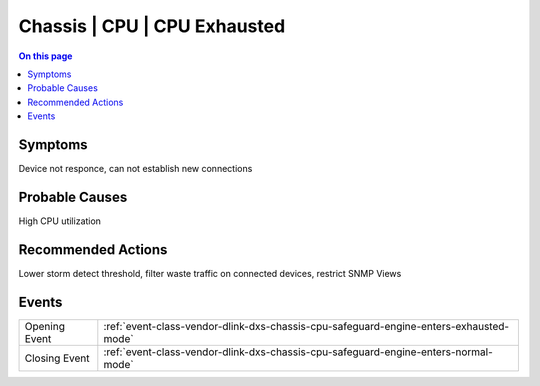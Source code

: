 .. _alarm-class-chassis-cpu-cpu-exhausted:

=============================
Chassis | CPU | CPU Exhausted
=============================
.. contents:: On this page
    :local:
    :backlinks: none
    :depth: 1
    :class: singlecol

Symptoms
--------
Device not responce, can not establish new connections

Probable Causes
---------------
High CPU utilization

Recommended Actions
-------------------
Lower storm detect threshold, filter waste traffic on connected devices, restrict SNMP Views


Events
------
============= ======================================================================
Opening Event :ref:`event-class-vendor-dlink-dxs-chassis-cpu-safeguard-engine-enters-exhausted-mode`
Closing Event :ref:`event-class-vendor-dlink-dxs-chassis-cpu-safeguard-engine-enters-normal-mode`
============= ======================================================================
